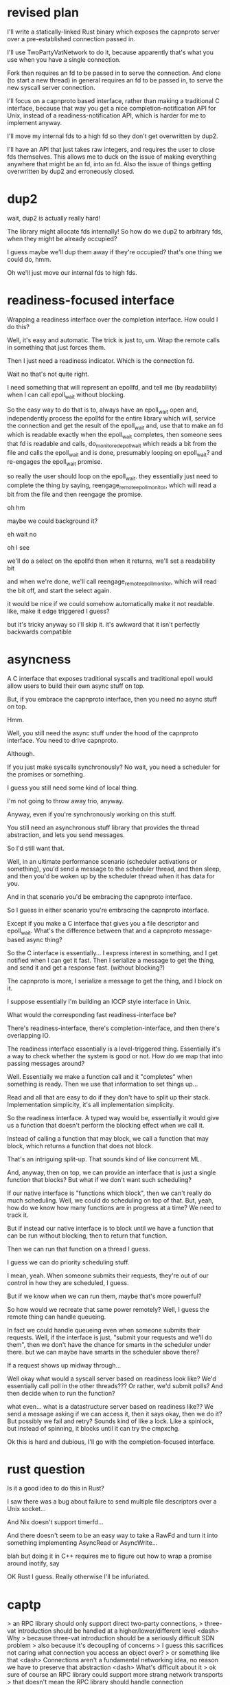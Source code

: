 * revised plan
  I'll write a statically-linked Rust binary which exposes the capnproto server over a pre-established connection passed in.

  I'll use TwoPartyVatNetwork to do it, because apparently that's what you use when you have a single connection.

  Fork then requires an fd to be passed in to serve the connection.
  And clone (to start a new thread) in general requires an fd to be passed in, to serve the new syscall server connection.

  I'll focus on a capnproto based interface, rather than making a traditional C interface,
  because that way you get a nice completion-notification API for Unix,
  instead of a readiness-notification API, which is harder for me to implement anyway.

  I'll move my internal fds to a high fd so they don't get overwritten by dup2.

  I'll have an API that just takes raw integers, and requires the user to close fds themselves.
  This allows me to duck on the issue of making everything anywhere that might be an fd, into an fd.
  Also the issue of things getting overwritten by dup2 and erroneously closed.
* dup2
wait, dup2 is actually really hard!

The library might allocate fds internally!
So how do we dup2 to arbitrary fds, when they might be already occupied?

I guess maybe we'll dup them away if they're occupied?
that's one thing we could do, hmm.

Oh we'll just move our internal fds to high fds.
* readiness-focused interface

Wrapping a readiness interface over the completion interface.
How could I do this?

Well, it's easy and automatic.
The trick is just to, um.
Wrap the remote calls in something that just forces them.

Then I just need a readiness indicator.
Which is the connection fd.

Wait no that's not quite right.

I need something that will represent an epollfd,
and tell me (by readability) when I can call epoll_wait without blocking.

So the easy way to do that is to,
always have an epoll_wait open and,
independently process the epollfd for the entire library which will,
service the connection and get the result of the epoll_wait and,
use that to make an fd which is readable exactly when the epoll_wait completes,
then someone sees that fd is readable and calls,
do_monitored_epoll_wait which reads a bit from the file and calls the epoll_wait and is done,
presumably looping on epoll_wait?
and re-engages the epoll_wait promise.

so really the user should loop on the epoll_wait.
they essentially just need to complete the thing by saying,
reengage_remote_epoll_monitor,
which will read a bit from the file and then reengage the promise.

oh hm

maybe we could background it?

eh wait no

oh I see

we'll do a select on the epollfd
then when it returns,
we'll set a readability bit

and when we're done,
we'll call reengage_remote_epoll_monitor,
which will read the bit off,
and start the select again.

it would be nice if we could somehow automatically make it not readable.
like, make it edge triggered I guess?

but it's tricky anyway so i'll skip it.
it's awkward that it isn't perfectly backwards compatible
* asyncness
A C interface that exposes traditional syscalls and traditional epoll would allow users to build their own async stuff on top.

But, if you embrace the capnproto interface, then you need no async stuff on top.

Hmm.

Well, you still need the async stuff under the hood of the capnproto interface.
You need to drive capnproto.

Although.

If you just make syscalls synchronously?
No wait, you need a scheduler for the promises or something.

I guess you still need some kind of local thing.

I'm not going to throw away trio, anyway.

Anyway, even if you're synchronously working on this stuff.

You still need an asynchronous stuff library that provides the thread abstraction, and lets you send messages.

So I'd still want that.

Well, in an ultimate performance scenario (scheduler activations or something),
you'd send a message to the scheduler thread,
and then sleep,
and then you'd be woken up by the scheduler thread when it has data for you.

And in that scenario you'd be embracing the capnproto interface.

So I guess in either scenario you're embracing the capnproto interface.

Except if you make a C interface that gives you a file descriptor and epoll_wait.
What's the difference between that and a capnproto message-based async thing?

So the C interface is essentially...
I express interest in something,
and I get notified when I can get it fast.
Then I serialize a message to get the thing,
and send it and get a response fast. (without blocking?)

The capnproto is more,
I serialize a message to get the thing,
and I block on it.

I suppose essentially I'm building an IOCP style interface in Unix.

What would the corresponding fast readiness-interface be?

There's readiness-interface,
there's completion-interface,
and then there's overlapping IO.

The readiness interface essentially is a level-triggered thing.
Essentially it's a way to check whether the system is good or not.
How do we map that into passing messages around?

Well.
Essentially we make a function call and it "completes" when something is ready.
Then we use that information to set things up...

Read and all that are easy to do if they don't have to split up their stack.
Implementation simplicity, it's all implementation simplicity.

So the readiness interface.
A typed way would be,
essentially it would give us a function that doesn't perform the blocking effect when we call it.

Instead of calling a function that may block,
we call a function that may block,
which returns a function that does not block.

That's an intriguing split-up.
That sounds kind of like concurrent ML.

And, anyway, then on top,
we can provide an interface that is just a single function that blocks?
But what if we don't want such scheduling?

If our native interface is "functions which block",
then we can't really do much scheduling.
Well, we could do scheduling on top of that.
But, yeah, how do we know how many functions are in progress at a time?
We need to track it.

But if instead our native interface is to block until we have a function that can be run without blocking,
then to return that function.

Then we can run that function on a thread I guess.

I guess we can do priority scheduling stuff.

I mean, yeah.
When someone submits their requests, they're out of our control in how they are scheduled, I guess.

But if we know when we can run them, maybe that's more powerful?

So how would we recreate that same power remotely?
Well, I guess the remote thing can handle queueing.

In fact we could handle queueing even when someone submits their requests.
Well, if the interface is just,
"submit your requests and we'll do them",
then we don't have the chance for smarts in the scheduler under there.
but we can maybe have smarts in the scheduler above there?

If a request shows up midway through...

Well okay what would a syscall server based on readiness look like?
We'd essentially call poll in the other threads???
Or rather, we'd submit polls?
And then decide when to run the function?


what even...
what is a datastructure server based on readiness like??
We send a message asking if we can access it,
then it says okay,
then we do it?
But possibly we fail and retry?
Sounds kind of like a lock.
Like a spinlock, but instead of spinning, it blocks until it can try the cmpxchg.

Ok this is hard and dubious, I'll go with the completion-focused interface.
* rust question
Is it a good idea to do this in Rust?

I saw there was a bug about failure to send multiple file descriptors over a Unix socket...

And Nix doesn't support timerfd...

And there doesn't seem to be an easy way to take a RawFd and turn it into something implementing AsyncRead or AsyncWrite...

blah but doing it in C++ requires me to figure out how to wrap a promise around inotify, say

OK Rust I guess. Really otherwise I'll be infuriated.
* captp
> an RPC library should only support direct two-party connections,
> three-vat introduction should be handled at a higher/lower/different level
<dash> Why
> because three-vat introduction should be a seriously difficult SDN problem
> also because it's decoupling of concerns
> I guess this sacrifices not caring what connection you access an object over?
> or something like that
<dash> Connections aren't a fundamental networking idea, no reason we have to preserve that abstraction
<dash> What's difficult about it
> ok sure of course an RPC library could support more strang network transports
> that doesn't mean the RPC library should handle connection establishment etc
> or identifying the characteristics of the transports available or whatever
> well it's not difficult right now because we have Baby's First Network: IP
<dash> It should if it needs connections.
> if it needs connections it should use a library that provides a connection interface
<dash> IP doesn't have connections.
> and that should be a completely separate layer
> IP makes it a lot easier to have connections than it would otherwise be, since it has flat addressing and all that
<dash> ???
> but I don't want to debate about that, imagine I said TCP/IP
> yeah so
> RPC library should take a connection interface (such as say two file descriptors) and go with that
> none of this networking business
<dash> Why
> modularity is good
<dash> What's the benefit?
> implementation simplicity
> also it's possible to do it at the user-level not in the kernel so it *should* be done in the user-level
> also the network is actually not flat, also objects/resources actually do exist in specific locations
> also this seems like a good candidate for why captp style stuff hasn't taken off
> also capnproto hasn't figured out how to do anything more than this, so it's hard, so we shouldn't do it
> hash tag new jersey

> Also, 100% seriously, I don't think it's defensible to say that a point-to-point RPC library should handle connection establishment
> Maybe a full captp implementation should, but if we've got something that's only able to talk to a single peer, than it should accept passed-in already-established connections. not sure if you were disagreeing with that
* what to do
  
  Hmm.
  So the TwoPartyServer seems to assume it will be passed a listener.

  Rather than an already-connected socket.

  I guess perhaps I'll hack it by just passing in a,
  one-shot listener,
  that has one connection inside it and that's all it ever does.

  hmmmm maybe I should actually use Rust.
  and make a static binary...

  And that's fine, because also it's possible to run a Rust library in another thread,
  to achieve the async syscall RPC stuff I wanted to do.

  It sure would be nice to write it in Rust, I think, if I remember how good Rust was.
  And I'd use tokio and all that stuff, which would be a nice learning experience.

  I can still write a C client or something?
  Or do it directly from Python, I think that should be possible maybe, using trio threads stuff.

  OK fine... Rust...

  That will increase my hip factor anyway
* multiple connections
  The interface for clone must be changed.

  When we create a new process or a new thread,
  we need to run the syscall server in that new process or thread,
  and we get an fd that we control that process or thread by.

  For convenience and pragmatism, we'll pass in that fd,
  rather that getting a new fd out.
  Though really we should get an fd out..
  but we can't publish an fd on a network interface or something, so it doesn't really work.
* Old Plan
  So we'll build a C library
  which accepts a file descriptor
  and sends requests over it.

  Is that the simplest way?

  We also want a C interface to, like, remote pipes.
  

  Okay I'll make a in_to_remote_out
  Which takes a connection to a server on stdout
  And reads stdin and RPCs to the server's stdout.

  And a server which can inherit some file descriptors

  listening on a unix socket seems fine for now
  I want to listen on a pair of fds eventually though

  Hmm.
  Duplicating an interfacing to the Process

  Can I do that with a special low level interface?

  I say,
  "hey start serving inside the process on this fd you have, ok?"

  That would be better.
  I'll do that.

  Pair of fds it is then.

  and I definitely want to do that, because then I can have different sources of connections,
  all going to the same process.

  Is that really in the spirit of what I'm trying to do?

  Also theoretically I could have a TwoPartyServer that runs in the same thread,
  and which I can feed multiple connections to, I guess.
* the kj async io interface is very nice and cap-sec-ish
  I like it :D

  in particular it has a Network object and a NetworkAddress object!
  and kenton quotes his singleton article to say not to treat it as a singleton!
  beautiful!
* multihost socketpair
  socketpair(Host, Host, Type) -> Sock, Sock

  hmm.

  // The RPC implementation sits on top of an implementation of `VatNetwork`.  The `VatNetwork`
  // determines how to form connections between vats -- specifically, two-way, private, reliable,
  // sequenced datagram connections.  The RPC implementation determines how to use such connections
  // to manage object references and make method calls.

  vatnetwork eh

  maybe I could reuse that for my bidirectional connections between hosts?

  I guess a single host is conceptually a vat?
  Or I guess maybe a process is a vat but the vatnetwork knows to distinguish between different-host and same-host processes

  and they only have twopartyvatnetwork for now
  no vatnetwork for the internet.

  yeah, so you could have a a vatnetwork for the internet,
  or a vatnetwork for an SDN,
  or whatever

  and that's a lot like what I am interested in making.
  but I want something that SUPPORTS TRADITIONAL UNIX VALUES GORRAM IT
  in particular returning file descriptors

  so I wouldn't get too into vatnetwork,
  since I need to make my own thing.

  capnproto is just an RPC transport for me.
  it's not an important mechanism.
  it might be used alongside SDN and RDMA techniques.

  Oh hey, and VatNetwork doesn't provide a distributed socketpair interface anyway.
  It provides an interface of,
  "I call connect to connect somewhere, or I can call accept to accept a connection, blah blah"
* sandstorm
  I wonder if Sandstorm's deployment stuff (its cluster functionality, Blackrock?) has any kind of cap-sec orchestration?

  One perspective: Sandstorm failed because it was too idealized,
  all I care about is providing a good centralized view on a pragmatic world,
  not converting the world.
  I'm O(1), sandstorm is O(n).
  I'm not boiling the ocean.
* trio integration
  Maybe I just need to make a capnproto-event-loop compatible event loop that exposes an epollfd?
* effects as capabilities
  oh.
  the way to prevent closure being a problem,
  is to get rid of mutability,
  and pass the new version right back out.

  passing all around.

  capability-based confinement is only achievable by having pure (aka linear?) capabilities.

  linearity and purity have a very interesting relationship.
  and it's all positive.

  ultimately, capabilities have got to end up being linearly typed
  that's the clean and simple way to solve the confinement problem


  I see, linearity is how you enforce purity on other resources,
  resources that aren't just copyable
* replacing monads with effects
  Hmm.

  virtual kj::Promise<kj::Maybe<kj::Own<IncomingRpcMessage>>> receiveIncomingMessage() override = 0;

  You can replace the promise with an effect easily.
  The Maybe can be replaced with an effect, slightly more weirdly, more like exceptions but whatever, you can enforce the handler. (with a passed down cap to a handler?? a None continuation??)
  But can the Own be replaced with an effect?
* root on hosts
  I don't see why I should make it harder for me to do the right thing, just so it becomes easier for others to do the wrong thing.

  Making it harder for others to do the wrong thing, makes it easier for me to do the right thing.

  I don't see why I should make it easier for others to commit evils,
  especially when it makes it harder for me to do the right thing.

  Hence I will enslave the population forever.

> that sounds like something a villain would utter in a gritty drama 'v'
> a morally ambiguous villain in a morally ambiguous drama, that is
> in defense of their plan to enslave the population or something
> or some Randian hero
> or a cynical antihero
* stuff
** simple syscall interface
   promise pipelining is easy with this interface wooo

   So I think a separate side channel would be better.
   Rather than trying to multiplex over the single fd interface.

   one reason is,
   it seems I can't get splice to work properly?

   having some kind of "way to establish a connection",
   or better yet, having a connection already established for me,
   would be ideal.

   hm. how could I establish a connection with remote cat?
   er, wait, remote cat doesn't require a connection.
   remote in to local out cat, I mean, then.


   several possible avenues to focus on.

   I could focus on the "rsyscall" call,
   which adds an additional argumenta to the traditional syscall function.

   I could focus on the stub process/server, which is a reduced form of a process.
** channels
   So, how could I establish a connection with local in to remote out cat?

   I have the remote system and I can run arbitrary syscalls.
   And I have the local system.

   Both are under my complete control.

   And I want to establish an additional connection.

   Maybe that's an interface that is built in?
   Like.
   Since I have access to the remote process,
   maybe that necessarily means I have a channel?
   Nah, not so, not so.

   So I do need some kind of way to express,
   make a channel between two things.
   Rendevouz the two of them.

   nah, I'll do all that in Python.

   So! the next step is to add the python library wrapper.
   With trio!
** reinvent the world
   basically need to re-wrap all the syscalls
   and make my own event loop

   theoretically this works on windows
   and on pypy and whatever other arbitrary runtime

   also, maybe I can vfork twice and set up supervise in the middle, awesomely?
** oh yeah  
   that other super-static language stuff, what about that
   with enforced continuation-passing style and no closures.

   how static can you get,
   should "goto with arguments" be replaced with "goto without arguments" and using some dynamic scope?

   I guess dynamic scope is a decent replacement for arguments :)

   but wait that doesn't make much sense
* pipelining
  We need to keep an explicit list of file descriptors to be able
  to predict at what number the next file descriptor will be
  allocated at.

  Hmm, but if a file descriptor is allocated ahead of time, due to
  pipelining, what do we do?

  We essentially detect the error,
  abort any pending pipelining,
  and roll back?

  Yeah, I guess we need some kind of transactional semantics.
  Though there's the chance of partial failure.

  Although, when we partial succeed,
  we would update the previous things.

  But there's a possiblity we chain A -> B -> C,
  and A fails, but B succeeds.

  Is that really a concern?
  Maybe I'd have some list of pending FDs
  And possibly some division between PendingFileDescriptor and FileDescriptor?

  I can be like soft updates, and avoid transactions.
* io library

  The low level interface can't just be syscall() alone,
  because at the very least we need to be able to allocate memory for calling syscalls.

  And also, reading and writing from fds can be done much more efficiently by splice,
  rather than reading and writing memory.
  So that's another thing for the low level interface.

  Also, we need a memory allocator.
  But should that memory allocator be inside the low level interface?
  Or outside?

  Could I use the python GC for this?
  it's probably micro-optimized to heck already and written in C.

  a simple stop and delete allocator would be fine.

  my memory usage will be, in general, short lived.
  and I alwys want my memory to be zero'd.
  so I can just allocate a big chunk of zeroed memory,
  and allocate smaller bits out of that.

  for local stuff I can use native python memory?
  eh, there's no need to do that.
  I might as well use my own allocator even locally.

  so therefore I can have the allocator be outside the low level interface

  okay so all that seems sufficient

  let's implement?
